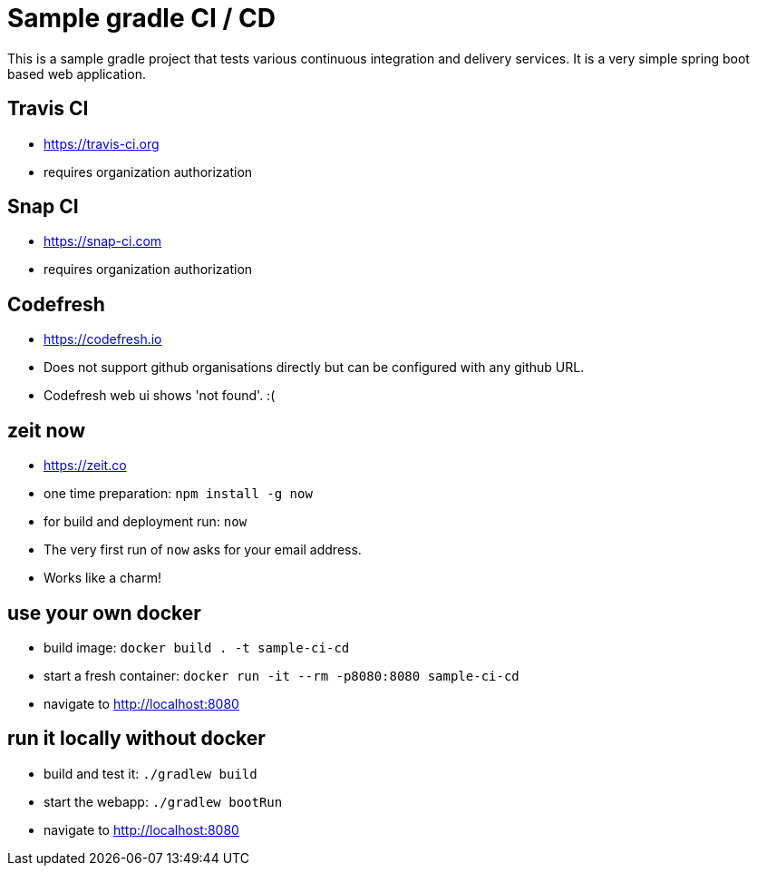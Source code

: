 = Sample gradle CI / CD

This is a sample gradle project that tests various continuous integration and delivery services.
It is a very simple spring boot based web application.

== Travis CI

- https://travis-ci.org
- requires organization authorization

== Snap CI

- https://snap-ci.com
- requires organization authorization

== Codefresh

- https://codefresh.io
- Does not support github organisations directly but can be configured with any github URL.
- Codefresh web ui shows 'not found'. :(

== zeit now

- https://zeit.co
- one time preparation: `npm install -g now`
- for build and deployment run: `now`
- The very first run of `now` asks for your email address.
- Works like a charm!

== use your own docker

- build image: `docker build . -t sample-ci-cd`
- start a fresh container: `docker run -it --rm -p8080:8080 sample-ci-cd`
- navigate to http://localhost:8080

== run it locally without docker

- build and test it: `./gradlew build`
- start the webapp: `./gradlew bootRun`
- navigate to http://localhost:8080
